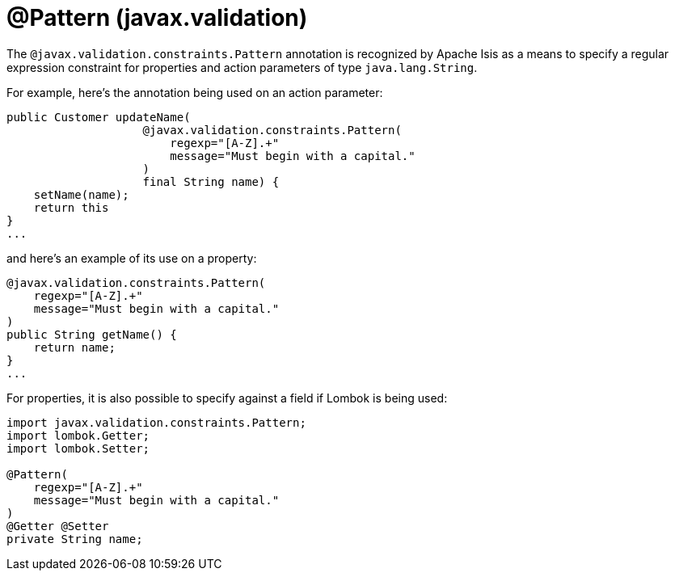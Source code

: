 [#javax-validation-constraints-Pattern]
= @Pattern (javax.validation)

:Notice: Licensed to the Apache Software Foundation (ASF) under one or more contributor license agreements. See the NOTICE file distributed with this work for additional information regarding copyright ownership. The ASF licenses this file to you under the Apache License, Version 2.0 (the "License"); you may not use this file except in compliance with the License. You may obtain a copy of the License at. http://www.apache.org/licenses/LICENSE-2.0 . Unless required by applicable law or agreed to in writing, software distributed under the License is distributed on an "AS IS" BASIS, WITHOUT WARRANTIES OR  CONDITIONS OF ANY KIND, either express or implied. See the License for the specific language governing permissions and limitations under the License.



The `@javax.validation.constraints.Pattern` annotation is recognized by Apache Isis as a means to specify a regular expression constraint for properties and action parameters of type `java.lang.String`.

For example, here's the annotation being used on an action parameter:

[source,java]
----
public Customer updateName(
                    @javax.validation.constraints.Pattern(
                        regexp="[A-Z].+"
                        message="Must begin with a capital."
                    )
                    final String name) {
    setName(name);
    return this
}
...
----

and here's an example of its use on a property:

[source,java]
----
@javax.validation.constraints.Pattern(
    regexp="[A-Z].+"
    message="Must begin with a capital."
)
public String getName() {
    return name;
}
...
----


For properties, it is also possible to specify against a field if Lombok is being used:

[source,java]
----
import javax.validation.constraints.Pattern;
import lombok.Getter;
import lombok.Setter;

@Pattern(
    regexp="[A-Z].+"
    message="Must begin with a capital."
)
@Getter @Setter
private String name;
----

